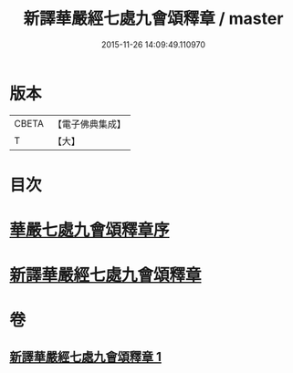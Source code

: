 #+TITLE: 新譯華嚴經七處九會頌釋章 / master
#+DATE: 2015-11-26 14:09:49.110970
* 版本
 |     CBETA|【電子佛典集成】|
 |         T|【大】     |

* 目次
* [[file:KR6e0016_001.txt::001-0709c13][華嚴七處九會頌釋章序]]
* [[file:KR6e0016_001.txt::0710a6][新譯華嚴經七處九會頌釋章]]
* 卷
** [[file:KR6e0016_001.txt][新譯華嚴經七處九會頌釋章 1]]
